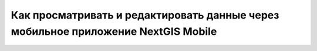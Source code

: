 .. _ngcom_ngmobile_connect:

Как просматривать и редактировать данные через мобильное приложение NextGIS Mobile
===================================================================================

